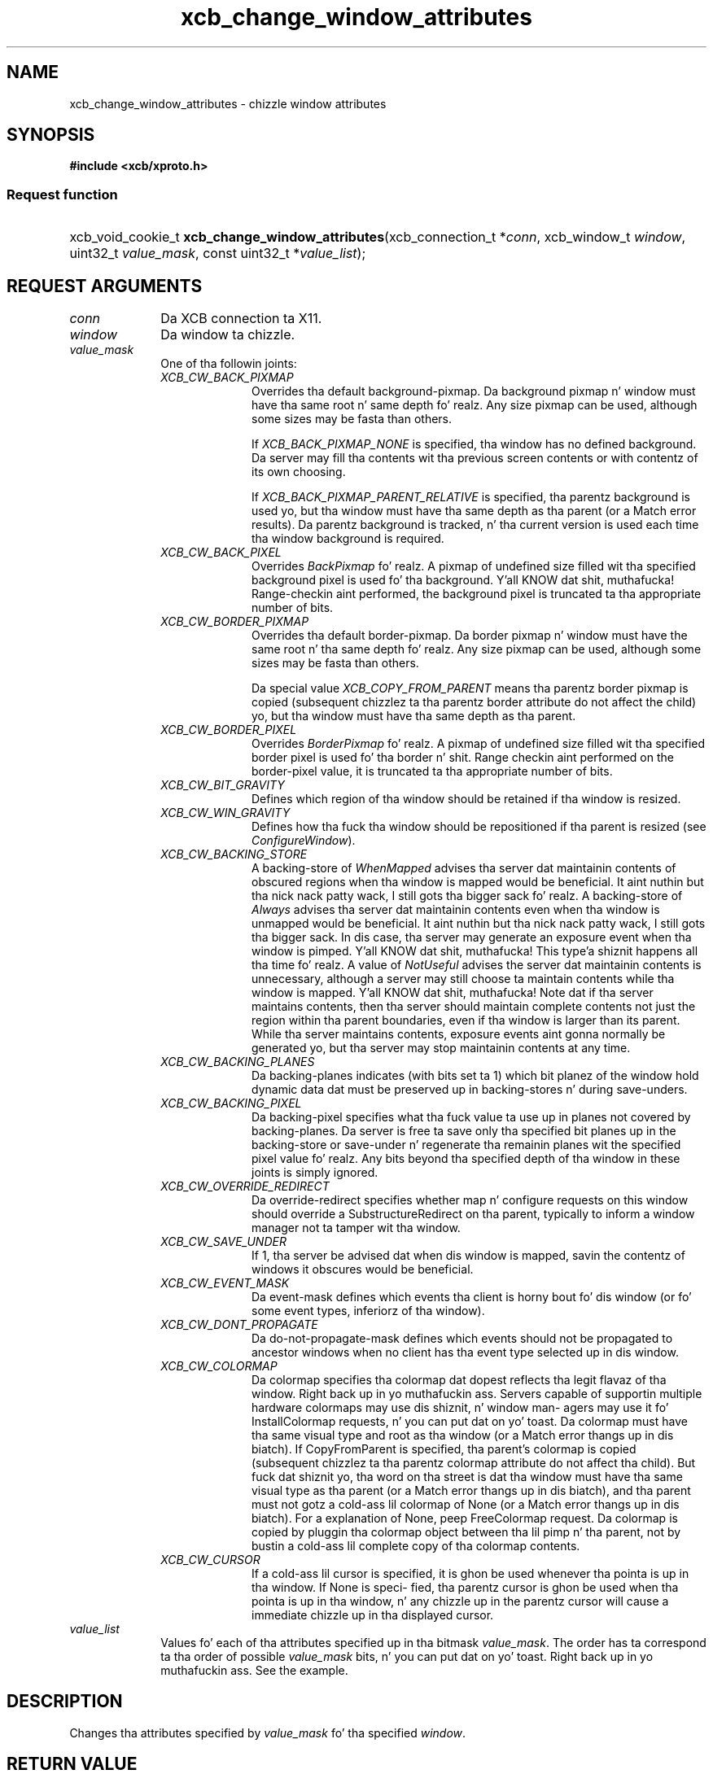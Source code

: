 .TH xcb_change_window_attributes 3  2013-08-04 "XCB" "XCB Requests"
.ad l
.SH NAME
xcb_change_window_attributes \- chizzle window attributes
.SH SYNOPSIS
.hy 0
.B #include <xcb/xproto.h>
.SS Request function
.HP
xcb_void_cookie_t \fBxcb_change_window_attributes\fP(xcb_connection_t\ *\fIconn\fP, xcb_window_t\ \fIwindow\fP, uint32_t\ \fIvalue_mask\fP, const uint32_t\ *\fIvalue_list\fP);
.br
.hy 1
.SH REQUEST ARGUMENTS
.IP \fIconn\fP 1i
Da XCB connection ta X11.
.IP \fIwindow\fP 1i
Da window ta chizzle.
.IP \fIvalue_mask\fP 1i
One of tha followin joints:
.RS 1i
.IP \fIXCB_CW_BACK_PIXMAP\fP 1i
Overrides tha default background-pixmap. Da background pixmap n' window must
have tha same root n' same depth fo' realz. Any size pixmap can be used, although some
sizes may be fasta than others.

If \fIXCB_BACK_PIXMAP_NONE\fP is specified, tha window has no defined background.
Da server may fill tha contents wit tha previous screen contents or with
contentz of its own choosing.

If \fIXCB_BACK_PIXMAP_PARENT_RELATIVE\fP is specified, tha parentz background is
used yo, but tha window must have tha same depth as tha parent (or a Match error
results).   Da parentz background is tracked, n' tha current version is
used each time tha window background is required.
.IP \fIXCB_CW_BACK_PIXEL\fP 1i
Overrides \fIBackPixmap\fP fo' realz. A pixmap of undefined size filled wit tha specified
background pixel is used fo' tha background. Y'all KNOW dat shit, muthafucka! Range-checkin aint performed,
the background pixel is truncated ta tha appropriate number of bits.
.IP \fIXCB_CW_BORDER_PIXMAP\fP 1i
Overrides tha default border-pixmap. Da border pixmap n' window must have the
same root n' tha same depth fo' realz. Any size pixmap can be used, although some sizes
may be fasta than others.

Da special value \fIXCB_COPY_FROM_PARENT\fP means tha parentz border pixmap is
copied (subsequent chizzlez ta tha parentz border attribute do not affect the
child) yo, but tha window must have tha same depth as tha parent.
.IP \fIXCB_CW_BORDER_PIXEL\fP 1i
Overrides \fIBorderPixmap\fP fo' realz. A pixmap of undefined size filled wit tha specified
border pixel is used fo' tha border n' shit. Range checkin aint performed on the
border-pixel value, it is truncated ta tha appropriate number of bits.
.IP \fIXCB_CW_BIT_GRAVITY\fP 1i
Defines which region of tha window should be retained if tha window is resized.
.IP \fIXCB_CW_WIN_GRAVITY\fP 1i
Defines how tha fuck tha window should be repositioned if tha parent is resized (see
\fIConfigureWindow\fP).
.IP \fIXCB_CW_BACKING_STORE\fP 1i
A backing-store of \fIWhenMapped\fP advises tha server dat maintainin contents of
obscured regions when tha window is mapped would be beneficial. It aint nuthin but tha nick nack patty wack, I still gots tha bigger sack fo' realz. A backing-store
of \fIAlways\fP advises tha server dat maintainin contents even when tha window
is unmapped would be beneficial. It aint nuthin but tha nick nack patty wack, I still gots tha bigger sack. In dis case, tha server may generate an
exposure event when tha window is pimped. Y'all KNOW dat shit, muthafucka! This type'a shiznit happens all tha time fo' realz. A value of \fINotUseful\fP advises the
server dat maintainin contents is unnecessary, although a server may still
choose ta maintain contents while tha window is mapped. Y'all KNOW dat shit, muthafucka! Note dat if tha server
maintains contents, then tha server should maintain complete contents not just
the region within tha parent boundaries, even if tha window is larger than its
parent. While tha server maintains contents, exposure events aint gonna normally
be generated yo, but tha server may stop maintainin contents at any time.
.IP \fIXCB_CW_BACKING_PLANES\fP 1i
Da backing-planes indicates (with bits set ta 1) which bit planez of the
window hold dynamic data dat must be preserved up in backing-stores n' during
save-unders.
.IP \fIXCB_CW_BACKING_PIXEL\fP 1i
Da backing-pixel specifies what tha fuck value ta use up in planes not covered by
backing-planes. Da server is free ta save only tha specified bit planes up in the
backing-store or save-under n' regenerate tha remainin planes wit the
specified pixel value fo' realz. Any bits beyond tha specified depth of tha window in
these joints is simply ignored.
.IP \fIXCB_CW_OVERRIDE_REDIRECT\fP 1i
Da override-redirect specifies whether map n' configure requests on this
window should override a SubstructureRedirect on tha parent, typically to
inform a window manager not ta tamper wit tha window.
.IP \fIXCB_CW_SAVE_UNDER\fP 1i
If 1, tha server be advised dat when dis window is mapped, savin the
contentz of windows it obscures would be beneficial.
.IP \fIXCB_CW_EVENT_MASK\fP 1i
Da event-mask defines which events tha client is horny bout fo' dis window
(or fo' some event types, inferiorz of tha window).
.IP \fIXCB_CW_DONT_PROPAGATE\fP 1i
Da do-not-propagate-mask defines which events should not be propagated to
ancestor windows when no client has tha event type selected up in dis window.
.IP \fIXCB_CW_COLORMAP\fP 1i
Da colormap specifies tha colormap dat dopest reflects tha legit flavaz of tha window. Right back up in yo muthafuckin ass. Servers
capable of supportin multiple hardware colormaps may use dis shiznit, n' window man-
agers may use it fo' InstallColormap requests, n' you can put dat on yo' toast. Da colormap must have tha same visual type
and root as tha window (or a Match error thangs up in dis biatch). If CopyFromParent is specified, tha parent's
colormap is copied (subsequent chizzlez ta tha parentz colormap attribute do not affect tha child).
But fuck dat shiznit yo, tha word on tha street is dat tha window must have tha same visual type as tha parent (or a Match error thangs up in dis biatch),
and tha parent must not gotz a cold-ass lil colormap of None (or a Match error thangs up in dis biatch). For a explanation
of None, peep FreeColormap request. Da colormap is copied by pluggin tha colormap object
between tha lil pimp n' tha parent, not by bustin a cold-ass lil complete copy of tha colormap contents.
.IP \fIXCB_CW_CURSOR\fP 1i
If a cold-ass lil cursor is specified, it is ghon be used whenever tha pointa is up in tha window. If None is speci-
fied, tha parentz cursor is ghon be used when tha pointa is up in tha window, n' any chizzle up in the
parentz cursor will cause a immediate chizzle up in tha displayed cursor.
.RE
.RS 1i


.RE
.IP \fIvalue_list\fP 1i
Values fo' each of tha attributes specified up in tha bitmask \fIvalue_mask\fP. The
order has ta correspond ta tha order of possible \fIvalue_mask\fP bits, n' you can put dat on yo' toast. Right back up in yo muthafuckin ass. See the
example.
.SH DESCRIPTION
Changes tha attributes specified by \fIvalue_mask\fP fo' tha specified \fIwindow\fP.
.SH RETURN VALUE
Returns a \fIxcb_void_cookie_t\fP. Errors (if any) gotta be handled up in tha event loop.

If you wanna handle errors directly wit \fIxcb_request_check\fP instead, use \fIxcb_change_window_attributes_checked\fP. Right back up in yo muthafuckin ass. See \fBxcb-requests(3)\fP fo' details.
.SH ERRORS
.IP \fIxcb_cursor_error_t\fP 1i
TODO: reasons?
.IP \fIxcb_colormap_error_t\fP 1i
TODO: reasons?
.IP \fIxcb_pixmap_error_t\fP 1i
TODO: reasons?
.IP \fIxcb_value_error_t\fP 1i
TODO: reasons?
.IP \fIxcb_access_error_t\fP 1i
TODO: reasons?
.IP \fIxcb_window_error_t\fP 1i
Da specified \fIwindow\fP do not exist.
.IP \fIxcb_match_error_t\fP 1i
TODO: reasons?
.SH SEE ALSO
.BR xcb-requests (3)
.SH AUTHOR
Generated from xproto.xml. Contact xcb@lists.freedesktop.org fo' erections n' improvements.
